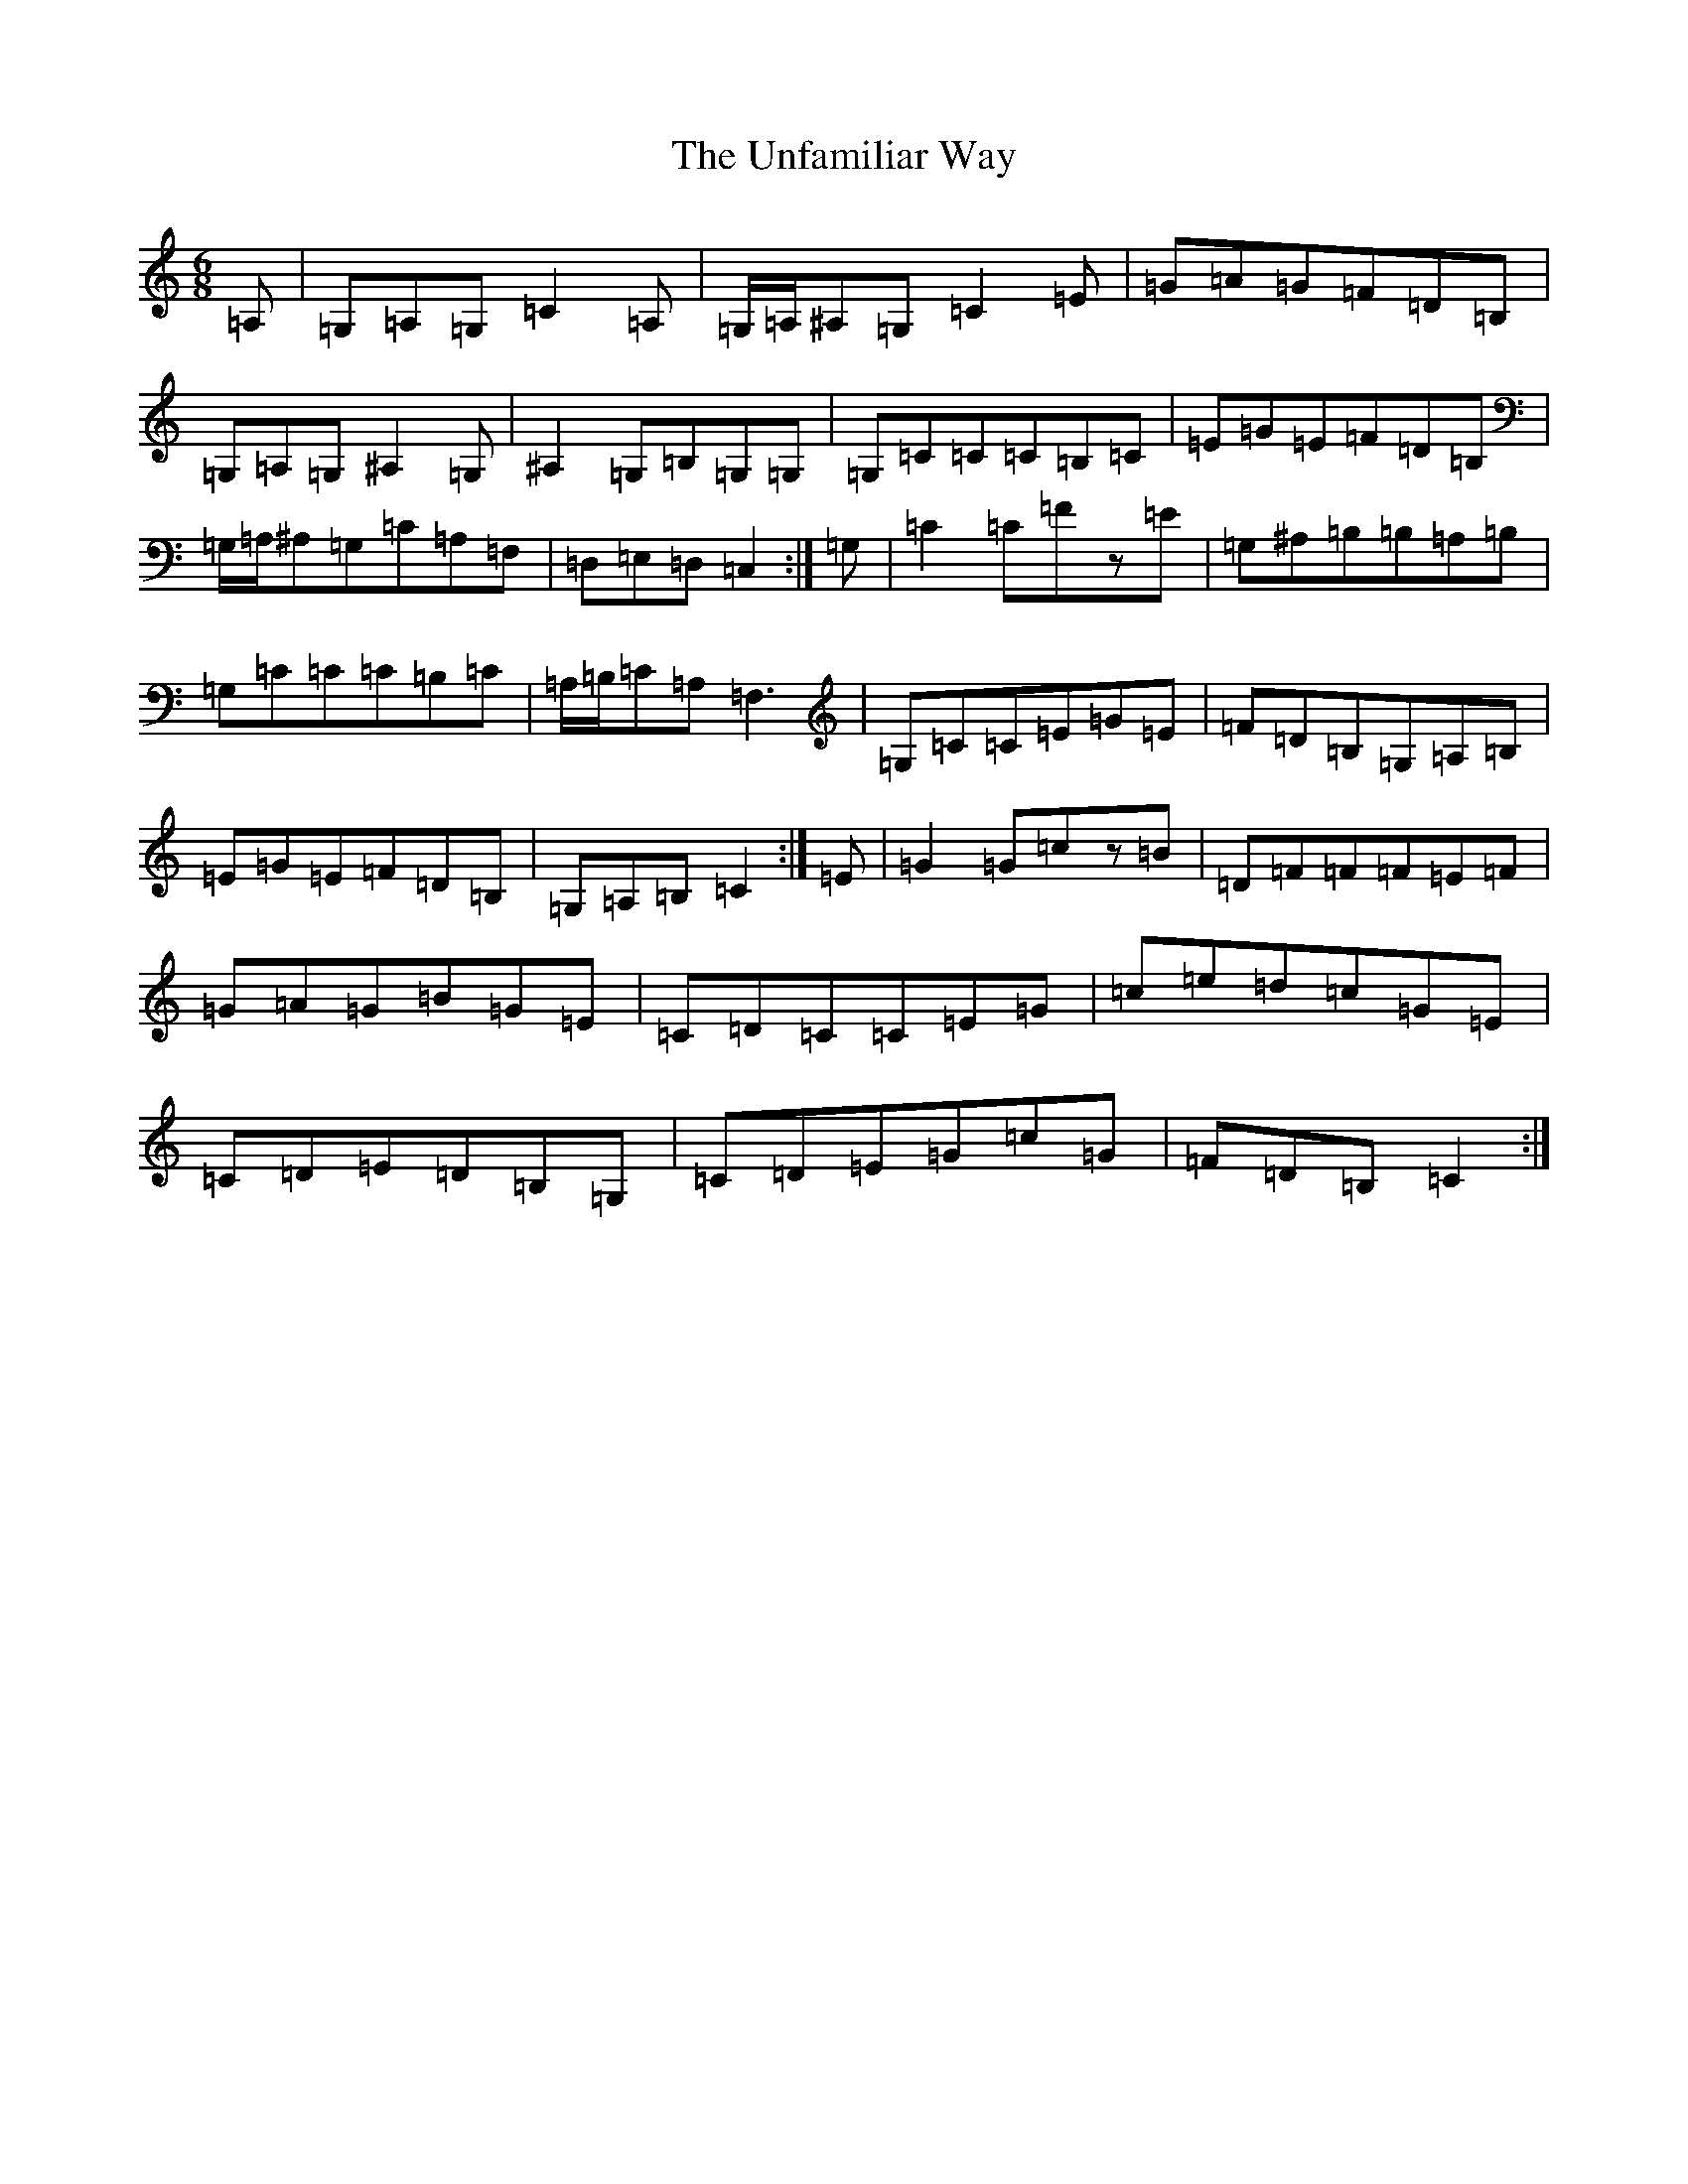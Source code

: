 X: 21830
T: Unfamiliar Way, The
S: https://thesession.org/tunes/13460#setting23766
Z: G Major
R: jig
M: 6/8
L: 1/8
K: C Major
=A,|=G,=A,=G,=C2=A,|=G,/2=A,/2^A,=G,=C2=E|=G=A=G=F=D=B,|=G,=A,=G,^A,2=G,|^A,2=G,=B,=G,=G,|=G,=C=C=C=B,=C|=E=G=E=F=D=B,|=G,/2=A,/2^A,=G,=C=A,=F,|=D,=E,=D,=C,2:|=G,|=C2=C=Fz=E|=G,^A,=B,=B,=A,=B,|=G,=C=C=C=B,=C|=A,/2=B,/2=C=A,=F,3|=G,=C=C=E=G=E|=F=D=B,=G,=A,=B,|=E=G=E=F=D=B,|=G,=A,=B,=C2:|=E|=G2=G=cz=B|=D=F=F=F=E=F|=G=A=G=B=G=E|=C=D=C=C=E=G|=c=e=d=c=G=E|=C=D=E=D=B,=G,|=C=D=E=G=c=G|=F=D=B,=C2:|